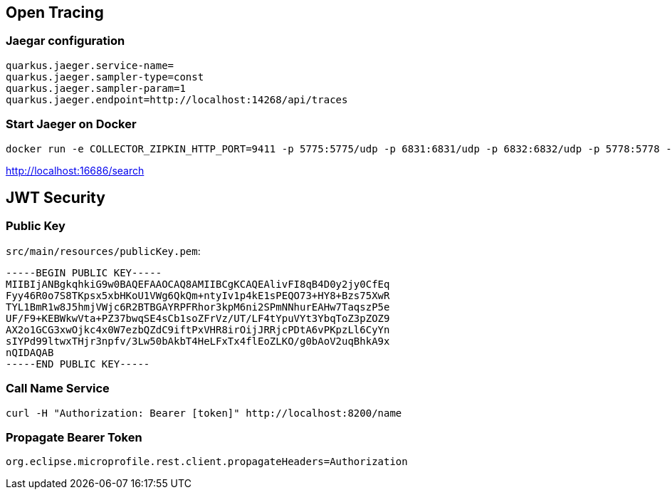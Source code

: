 
== Open Tracing

=== Jaegar configuration

```
quarkus.jaeger.service-name=
quarkus.jaeger.sampler-type=const
quarkus.jaeger.sampler-param=1
quarkus.jaeger.endpoint=http://localhost:14268/api/traces
```

=== Start Jaeger on Docker

```
docker run -e COLLECTOR_ZIPKIN_HTTP_PORT=9411 -p 5775:5775/udp -p 6831:6831/udp -p 6832:6832/udp -p 5778:5778 -p 16686:16686 -p 14268:14268 -p 9411:9411 jaegertracing/all-in-one:latest
```

http://localhost:16686/search

== JWT Security

=== Public Key

`src/main/resources/publicKey.pem`:

```
-----BEGIN PUBLIC KEY-----
MIIBIjANBgkqhkiG9w0BAQEFAAOCAQ8AMIIBCgKCAQEAlivFI8qB4D0y2jy0CfEq
Fyy46R0o7S8TKpsx5xbHKoU1VWg6QkQm+ntyIv1p4kE1sPEQO73+HY8+Bzs75XwR
TYL1BmR1w8J5hmjVWjc6R2BTBGAYRPFRhor3kpM6ni2SPmNNhurEAHw7TaqszP5e
UF/F9+KEBWkwVta+PZ37bwqSE4sCb1soZFrVz/UT/LF4tYpuVYt3YbqToZ3pZOZ9
AX2o1GCG3xwOjkc4x0W7ezbQZdC9iftPxVHR8irOijJRRjcPDtA6vPKpzLl6CyYn
sIYPd99ltwxTHjr3npfv/3Lw50bAkbT4HeLFxTx4flEoZLKO/g0bAoV2uqBhkA9x
nQIDAQAB
-----END PUBLIC KEY-----
```

=== Call Name Service

```
curl -H "Authorization: Bearer [token]" http://localhost:8200/name
```

=== Propagate Bearer Token

```
org.eclipse.microprofile.rest.client.propagateHeaders=Authorization
```
